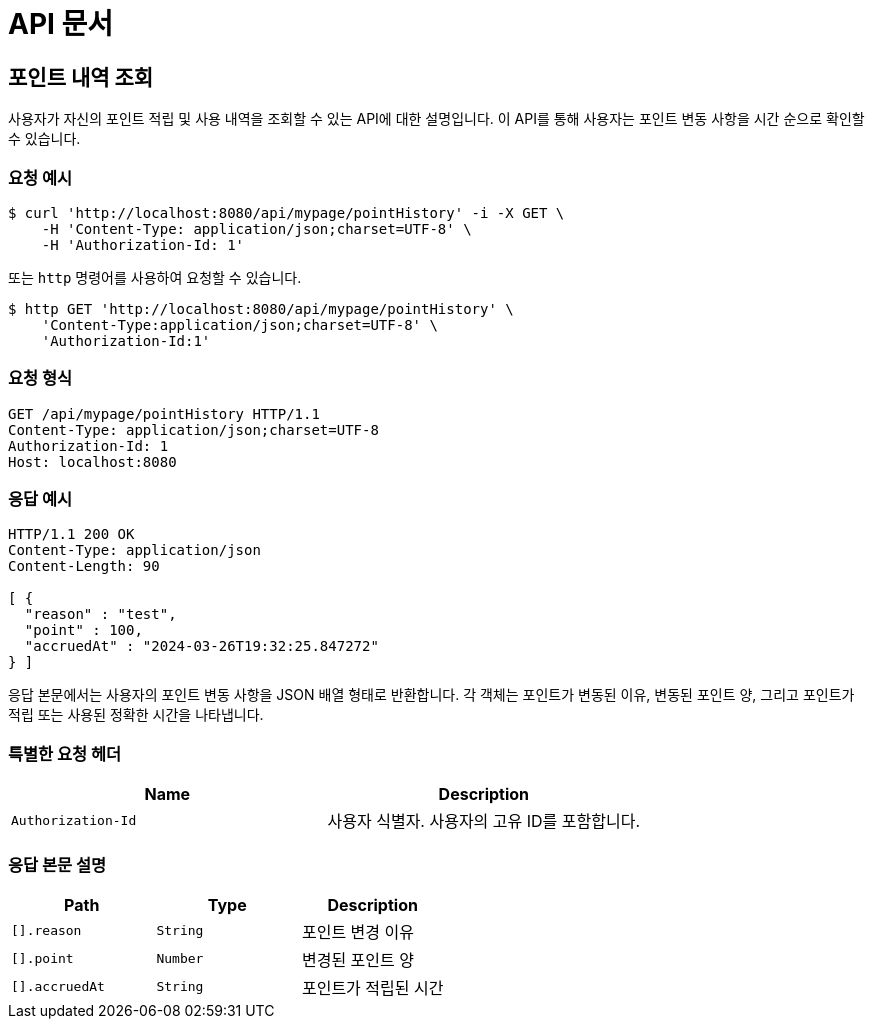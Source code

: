 = API 문서

== 포인트 내역 조회

사용자가 자신의 포인트 적립 및 사용 내역을 조회할 수 있는 API에 대한 설명입니다. 이 API를 통해 사용자는 포인트 변동 사항을 시간 순으로 확인할 수 있습니다.

=== 요청 예시

[source,bash]
----
$ curl 'http://localhost:8080/api/mypage/pointHistory' -i -X GET \
    -H 'Content-Type: application/json;charset=UTF-8' \
    -H 'Authorization-Id: 1'
----

또는 `http` 명령어를 사용하여 요청할 수 있습니다.

[source,bash]
----
$ http GET 'http://localhost:8080/api/mypage/pointHistory' \
    'Content-Type:application/json;charset=UTF-8' \
    'Authorization-Id:1'
----

=== 요청 형식

[source,http,options="nowrap"]
----
GET /api/mypage/pointHistory HTTP/1.1
Content-Type: application/json;charset=UTF-8
Authorization-Id: 1
Host: localhost:8080

----

=== 응답 예시

[source,http,options="nowrap"]
----
HTTP/1.1 200 OK
Content-Type: application/json
Content-Length: 90

[ {
  "reason" : "test",
  "point" : 100,
  "accruedAt" : "2024-03-26T19:32:25.847272"
} ]
----

응답 본문에서는 사용자의 포인트 변동 사항을 JSON 배열 형태로 반환합니다. 각 객체는 포인트가 변동된 이유, 변동된 포인트 양, 그리고 포인트가 적립 또는 사용된 정확한 시간을 나타냅니다.

=== 특별한 요청 헤더

|===
|Name   |Description

|`+Authorization-Id+`
|사용자 식별자. 사용자의 고유 ID를 포함합니다.

|===

=== 응답 본문 설명

|===
|Path   |Type    |Description

|`+[].reason+`
|`+String+`
|포인트 변경 이유

|`+[].point+`
|`+Number+`
|변경된 포인트 양

|`+[].accruedAt+`
|`+String+`
|포인트가 적립된 시간

|===
